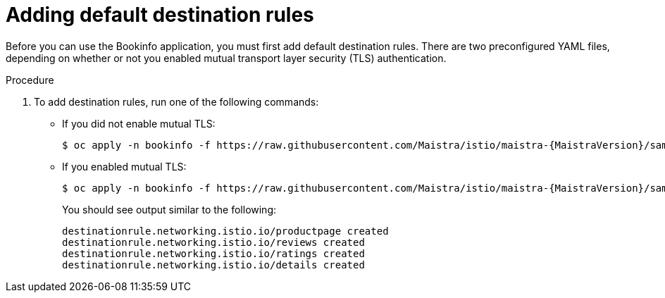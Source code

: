 ////
This PROCEDURE module included in the following assemblies:
* service_mesh/v1x/prepare-to-deploy-applications-ossm.adoc
* service_mesh/v2x/prepare-to-deploy-applications-ossm.adoc
////

:_content-type: PROCEDURE
[id="ossm-tutorial-bookinfo-adding-destination-rules_{context}"]
= Adding default destination rules

Before you can use the Bookinfo application, you must first add default destination rules. There are two preconfigured YAML files, depending on whether or not you enabled mutual transport layer security (TLS) authentication.

.Procedure

. To add destination rules, run one of the following commands:
** If you did not enable mutual TLS:
+

[source,bash,subs="attributes"]
----
$ oc apply -n bookinfo -f https://raw.githubusercontent.com/Maistra/istio/maistra-{MaistraVersion}/samples/bookinfo/networking/destination-rule-all.yaml
----
+
** If you enabled mutual TLS:
+

[source,bash,subs="attributes"]
----
$ oc apply -n bookinfo -f https://raw.githubusercontent.com/Maistra/istio/maistra-{MaistraVersion}/samples/bookinfo/networking/destination-rule-all-mtls.yaml
----
+
You should see output similar to the following:
+
[source,terminal]
----
destinationrule.networking.istio.io/productpage created
destinationrule.networking.istio.io/reviews created
destinationrule.networking.istio.io/ratings created
destinationrule.networking.istio.io/details created
----
